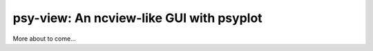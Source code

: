 =========================================
psy-view: An ncview-like GUI with psyplot
=========================================

More about to come...
